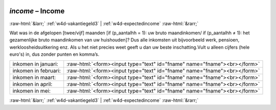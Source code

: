 .. _w4d-income: 

 
 .. role:: raw-html(raw) 
        :format: html 
 
`income` – Income
========================== 


:raw-html:`&larr;` :ref:`w4d-vakantiegeld3` | :ref:`w4d-expectedincome` :raw-html:`&rarr;` 
 

Wat was in de afgelopen [twee/vijf] maanden [if (p_aantalhh = 1): uw bruto maandinkomen/ if (p_aantalhh ≠ 1): het gezamenlijke bruto maandinkomen van uw huishouden]? Dus alle inkomsten uit bijvoorbeeld werk, pensioen, werkloosheidsuitkering enz. Als u het niet precies weet geeft u dan uw beste inschatting.Vult u alleen cijfers (hele euro's) in, dus zonder punten en komma’s.
 
.. csv-table:: 
   :delim: | 
 
           inkomen in januari: | :raw-html:`<form><input type="text" id="fname" name="fname"><br></form>` 
           inkomen in februari: | :raw-html:`<form><input type="text" id="fname" name="fname"><br></form>` 
           inkomen in maart: | :raw-html:`<form><input type="text" id="fname" name="fname"><br></form>` 
           inkomen in april: | :raw-html:`<form><input type="text" id="fname" name="fname"><br></form>` 
           inkomen in mei: | :raw-html:`<form><input type="text" id="fname" name="fname"><br></form>` 

.. image:: ../_screenshots/w4-income.png 


:raw-html:`&larr;` :ref:`w4d-vakantiegeld3` | :ref:`w4d-expectedincome` :raw-html:`&rarr;` 
 

